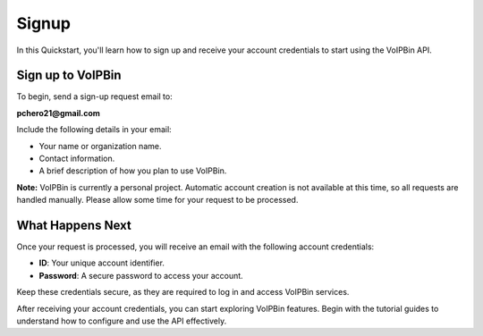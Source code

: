 .. _quickstart_signup:

Signup
======
In this Quickstart, you'll learn how to sign up and receive your account credentials to start using the VoIPBin API.

Sign up to VoIPBin
-------------------
To begin, send a sign-up request email to:

**pchero21@gmail.com**

Include the following details in your email:

- Your name or organization name.
- Contact information.
- A brief description of how you plan to use VoIPBin.

**Note:** VoIPBin is currently a personal project. Automatic account creation is not available at this time, so all requests are handled manually. Please allow some time for your request to be processed.

What Happens Next
------------------
Once your request is processed, you will receive an email with the following account credentials:

- **ID**: Your unique account identifier.
- **Password**: A secure password to access your account.

Keep these credentials secure, as they are required to log in and access VoIPBin services.

After receiving your account credentials, you can start exploring VoIPBin features. Begin with the tutorial guides to understand how to configure and use the API effectively.
